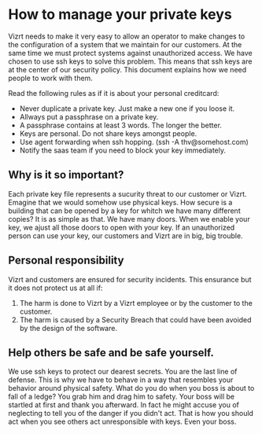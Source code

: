 * How to manage your private keys
Vizrt needs to make it very easy to allow an operator to make changes to the configuration of a system that we maintain for our customers. At the same time we must protect systems against unauthorized access.
We have chosen to use ssh keys to solve this problem. This means that ssh keys are at the center of our security policy. This document explains how we need people to work with them.

Read the following rules as if it is about your personal creditcard:
- Never duplicate a private key. Just make a new one if you loose it.
- Allways put a passphrase on a private key.
- A passphrase contains at least 3 words. The longer the better.
- Keys are personal. Do not share keys amongst people.
- Use agent forwarding when ssh hopping. (ssh -A thv@somehost.com)
- Notify the saas team if you need to block your key immediately.

** Why is it so important?
Each private key file represents a sucurity threat to our customer or Vizrt. Emagine that we would somehow use physical keys. How secure is a building that can be opened by a key for whitch we have many different copies?
It is as simple as that. We have many doors. When we enable your key, we ajust all those doors to open with your key. If an unauthorized person can use your key, our customers and Vizrt are in big, big trouble.

** Personal responsibility
Vizrt and customers are ensured for security incidents. This ensurance but it does not protect us at all if:
1. The harm is done to Vizrt by a Vizrt employee or by the customer to the customer.
2. The harm is caused by a Security Breach that could have been avoided by the design of the software.

** Help others be safe and be safe yourself.
We use ssh keys to protect our dearest secrets. You are the last line of defense. This is why we have to behave in a way that resembles your behavior around physical safety. What do you do when you boss is about to fall of a ledge? You grab him and drag him to safety. Your boss will be startled at first and thank you afterward. In fact he might accuse you of neglecting to tell you of the danger if you didn't act. That is how you should act when you see others act unresponsible with keys. Even your boss.
